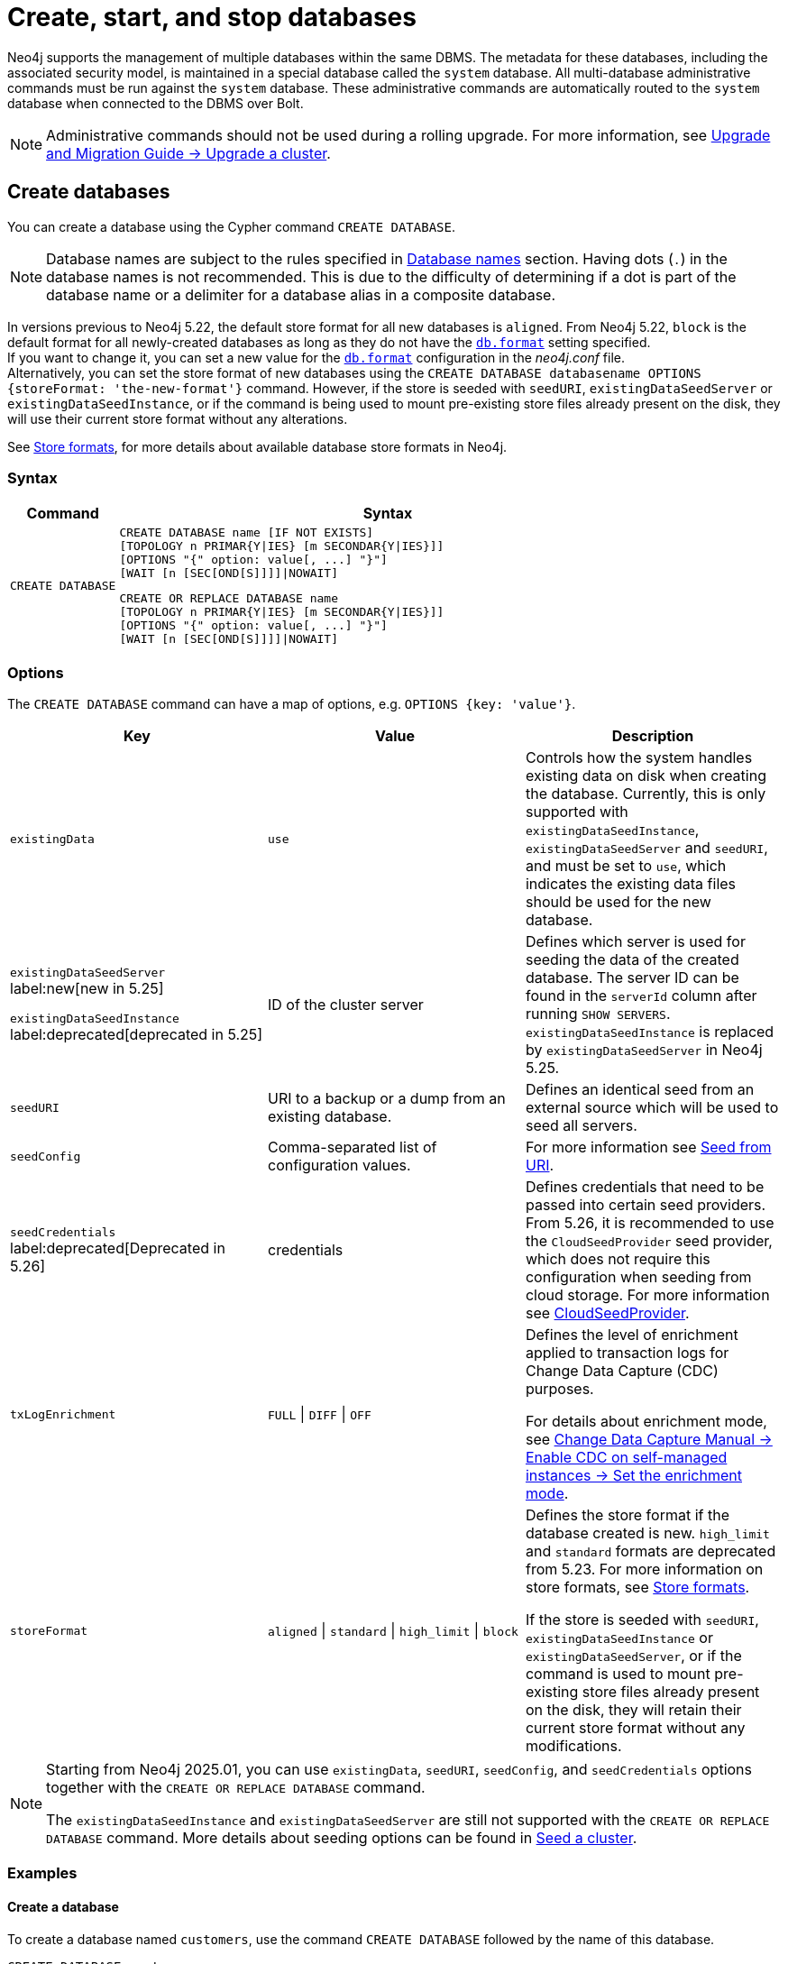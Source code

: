 :description: how to create, start, and stop databases in Neo4j. How to use `CREATE DATABASE`, `START DATABASE`, `STOP DATABASE` Cypher commands.
:page-aliases: manage-databases/queries.adoc
[role=enterprise-edition not-on-aura]
[[manage-databases-create]]
= Create, start, and stop databases

Neo4j supports the management of multiple databases within the same DBMS.
The metadata for these databases, including the associated security model, is maintained in a special database called the `system` database.
All multi-database administrative commands must be run against the `system` database.
These administrative commands are automatically routed to the `system` database when connected to the DBMS over Bolt.

[NOTE]
====
Administrative commands should not be used during a rolling upgrade.
For more information, see link:{neo4j-docs-base-uri}/upgrade-migration-guide/upgrade/upgrade-4.4/causal-cluster/[Upgrade and Migration Guide -> Upgrade a cluster].
====

[[create-neo4j-database]]
== Create databases

You can create a database using the Cypher command `CREATE DATABASE`.

[NOTE]
====
Database names are subject to the rules specified in xref:database-administration/standard-databases/naming-databases.adoc[Database names] section.
Having dots (`.`) in the database names is not recommended.
This is due to the difficulty of determining if a dot is part of the database name or a delimiter for a database alias in a composite database.
====

In versions previous to Neo4j 5.22, the default store format for all new databases is `aligned`.
From Neo4j 5.22, `block` is the default format for all newly-created databases as long as they do not have the xref:configuration/configuration-settings.adoc#config_db.format[`db.format`] setting specified. +
If you want to change it, you can set a new value for the xref:configuration/configuration-settings.adoc#config_db.format[`db.format`] configuration in the _neo4j.conf_ file. +
Alternatively, you can set the store format of new databases using the `CREATE DATABASE databasename OPTIONS {storeFormat: 'the-new-format'}` command.
However, if the store is seeded with `seedURI`, `existingDataSeedServer` or `existingDataSeedInstance`, or if the command is being used to mount pre-existing store files already present on the disk, they will use their current store format without any alterations.

See xref:database-internals/store-formats.adoc[Store formats], for more details about available database store formats in Neo4j.

=== Syntax

[options="header", width="100%", cols="1m,5a"]
|===
| Command | Syntax

| CREATE DATABASE
|
[source, syntax, role="noheader"]
----
CREATE DATABASE name [IF NOT EXISTS]
[TOPOLOGY n PRIMAR{Y\|IES} [m SECONDAR{Y\|IES}]]
[OPTIONS "{" option: value[, ...] "}"]
[WAIT [n [SEC[OND[S]]]]\|NOWAIT]
----

[source, syntax, role="noheader"]
----
CREATE OR REPLACE DATABASE name
[TOPOLOGY n PRIMAR{Y\|IES} [m SECONDAR{Y\|IES}]]
[OPTIONS "{" option: value[, ...] "}"]
[WAIT [n [SEC[OND[S]]]]\|NOWAIT]
----

|===


[[manage-databases-create-database-options]]
=== Options

The `CREATE DATABASE` command can have a map of options, e.g. `OPTIONS {key: 'value'}`.

[options="header"]
|===

| Key | Value | Description

| `existingData`
| `use`
|
Controls how the system handles existing data on disk when creating the database.
Currently, this is only supported with `existingDataSeedInstance`, `existingDataSeedServer` and `seedURI`, and must be set to `use`, which indicates the existing data files should be used for the new database.


|`existingDataSeedServer` label:new[new in 5.25]

`existingDataSeedInstance` label:deprecated[deprecated in 5.25]
| ID of the cluster server
|
Defines which server is used for seeding the data of the created database.
The server ID can be found in the `serverId` column after running `SHOW SERVERS`. 
`existingDataSeedInstance` is replaced by `existingDataSeedServer` in Neo4j 5.25.

| `seedURI`
| URI to a backup or a dump from an existing database.
|
Defines an identical seed from an external source which will be used to seed all servers.

| `seedConfig`
| Comma-separated list of configuration values.
|
For more information see xref::clustering/databases.adoc#cluster-seed-uri[Seed from URI].

| `seedCredentials` label:deprecated[Deprecated in 5.26]
| credentials
|
Defines credentials that need to be passed into certain seed providers.
From 5.26, it is recommended to use the `CloudSeedProvider` seed provider, which does not require this configuration when seeding from cloud storage.
For more information see xref::clustering/databases.adoc#cloud-seed-provider[CloudSeedProvider].

| `txLogEnrichment`
| `FULL` \| `DIFF` \| `OFF`
|
Defines the level of enrichment applied to transaction logs for Change Data Capture (CDC) purposes.

For details about enrichment mode, see link:{neo4j-docs-base-uri}/cdc/current/get-started/self-managed/#set-enrichment-mode/[Change Data Capture Manual -> Enable CDC on self-managed instances -> Set the enrichment mode].

| `storeFormat`
| `aligned` \| `standard` \| `high_limit` \| `block`
|
Defines the store format if the database created is new.
`high_limit` and `standard` formats are deprecated from 5.23.
For more information on store formats, see xref::database-internals/store-formats.adoc[Store formats].

If the store is seeded with `seedURI`, `existingDataSeedInstance` or `existingDataSeedServer`, or if the command is used to mount pre-existing store files already present on the disk, they will retain their current store format without any modifications.
|===

[NOTE]
====
Starting from Neo4j 2025.01, you can use `existingData`, `seedURI`, `seedConfig`, and `seedCredentials` options together with the `CREATE OR REPLACE DATABASE` command.

The `existingDataSeedInstance` and `existingDataSeedServer` are still not supported with the `CREATE OR REPLACE DATABASE` command.
More details about seeding options can be found in xref::clustering/databases.adoc#cluster-seed[Seed a cluster].
====


=== Examples

==== Create a database

To create a database named `customers`, use the command `CREATE DATABASE` followed by the name of this database.

[source, cypher]
----
CREATE DATABASE customers
----

When you create a database, it shows up in the listing provided by the command `SHOW DATABASES`:

[source, cypher]
----
SHOW DATABASES YIELD name
----

.Result
[role="queryresult",options="header,footer",cols="1*<m"]
----
+-------------+
| name        |
+-------------+
| "customers" |
| "movies"    |
| "neo4j"     |
| "system"    |
+-------------+
----


==== Create a database with xref:database-administration/standard-databases/wait-options.adoc[`WAIT`]

Sub-clause `WAIT` allows you to specify a time limit in which the command must complete and return.

[source, cypher]
----
CREATE DATABASE slow WAIT 5 SECONDS
----

.Result
[role="queryresult"]
----
+-------------------------------------------------------+
| address          | state      | message     | success |
+-------------------------------------------------------+
| "localhost:7687" | "CaughtUp" | "caught up" | TRUE    |
+-------------------------------------------------------+
----

The `success` column provides an aggregate status of whether or not the command is considered successful.
Thus, every row has the same value, determined on a successful completion without a timeout.


==== Create databases with `IF NOT EXISTS` or `OR REPLACE`

The `CREATE DATABASE` command is optionally idempotent, with the default behavior to fail with an error if the database already exists.
There are two ways to circumvent this behavior.

First, appending `IF NOT EXISTS` to the command ensures that no error is returned and that nothing happens if the database already exists.

[source, cypher]
----
CREATE DATABASE customers IF NOT EXISTS
----

Second, adding `OR REPLACE` to the command deletes any existing database and creates a new one.

[source, cypher]
----
CREATE OR REPLACE DATABASE customers
----

This is equivalent to running `DROP DATABASE customers IF EXISTS` followed by `CREATE DATABASE customers`.

The behavior of `IF NOT EXISTS` and `OR REPLACE` apply to both standard and composite databases (e.g. a composite database may replace a standard database or another composite database).

[NOTE]
====
The `IF NOT EXISTS` and `OR REPLACE` parts of these commands cannot be used together.
====


[[manage-databases-start]]
== Start databases

Databases can be started using the command `START DATABASE`.

[NOTE]
====
Both standard databases and composite databases can be started using this command.
====


=== Syntax

[options="header", width="100%", cols="1m,5a"]
|===
| Command | Syntax

| START DATABASE
|
[source, syntax, role="noheader"]
----
START DATABASE name [WAIT [n [SEC[OND[S]]]]\|NOWAIT]
----

|===

=== Examples

==== Start a database

Starting a database is a straightforward operation.
Suppose you have a database named `customers`.
To start it, use the following command:

[source, cypher]
----
START DATABASE customers
----

You can see the status of the started database by running the command `SHOW DATABASE name`.

[source, cypher]
----
SHOW DATABASE customers YIELD name, requestedStatus, currentStatus
----

.Result
[role="queryresult"]
----
+-----------------------------------------------+
| name        | requestedStatus | currentStatus |
+-----------------------------------------------+
| "customers" | "online"        | "online"      |
+-----------------------------------------------+
----


==== Start a database with xref:database-administration/standard-databases/wait-options.adoc[`WAIT`]

You can start your database using `WAIT` sub-clause to ensure that the command waits for a specified amount of time until the database is started.

[source, cypher]
----
START DATABASE customers WAIT 5 SECONDS
----


[[manage-databases-stop]]
== Stop databases

Databases can be stopped using the command `STOP DATABASE`.

=== Syntax

[options="header", width="100%", cols="1m,5a"]
|===
| Command | Syntax

| STOP DATABASE
|
[source, syntax, role="noheader"]
----
STOP DATABASE name [WAIT [n [SEC[OND[S]]]]\|NOWAIT]
----

|===

=== Examples

==== Stop a database

To stop a database, use the following command:

[source, cypher]
----
STOP DATABASE customers
----

[NOTE]
====
Both standard databases and composite databases can be stopped using this command.
====

The status of the stopped database can be seen using the command `SHOW DATABASE name`:

[source, cypher]
----
SHOW DATABASE customers YIELD name, requestedStatus, currentStatus
----

.Result
[role="queryresult"]
----
+-----------------------------------------------+
| name        | requestedStatus | currentStatus |
+-----------------------------------------------+
| "customers" | "offline"       | "offline"     |
+-----------------------------------------------+
----

==== Stop a database with xref:database-administration/standard-databases/wait-options.adoc[`WAIT`]

You can also stop your database using the `WAIT` sub-clause, which allows you to specify the amount of time that the system should wait for the database to stop.

[source, cypher]
----
STOP DATABASE customers WAIT 10 SECONDS
----


[NOTE]
====
Databases that are stopped with the `STOP` command are completely shut down and may be started again through the `START` command.
In a cluster, as long as a database is in a shutdown state, it can not be considered available to other members of the cluster.
It is not possible to do online backups against shutdown databases and they need to be taken into special consideration during disaster recovery, as they do not have a running Raft machine while shutdown.
Unlike stopped databases, dropped databases are completely removed and are not intended to be used again at all.
====
